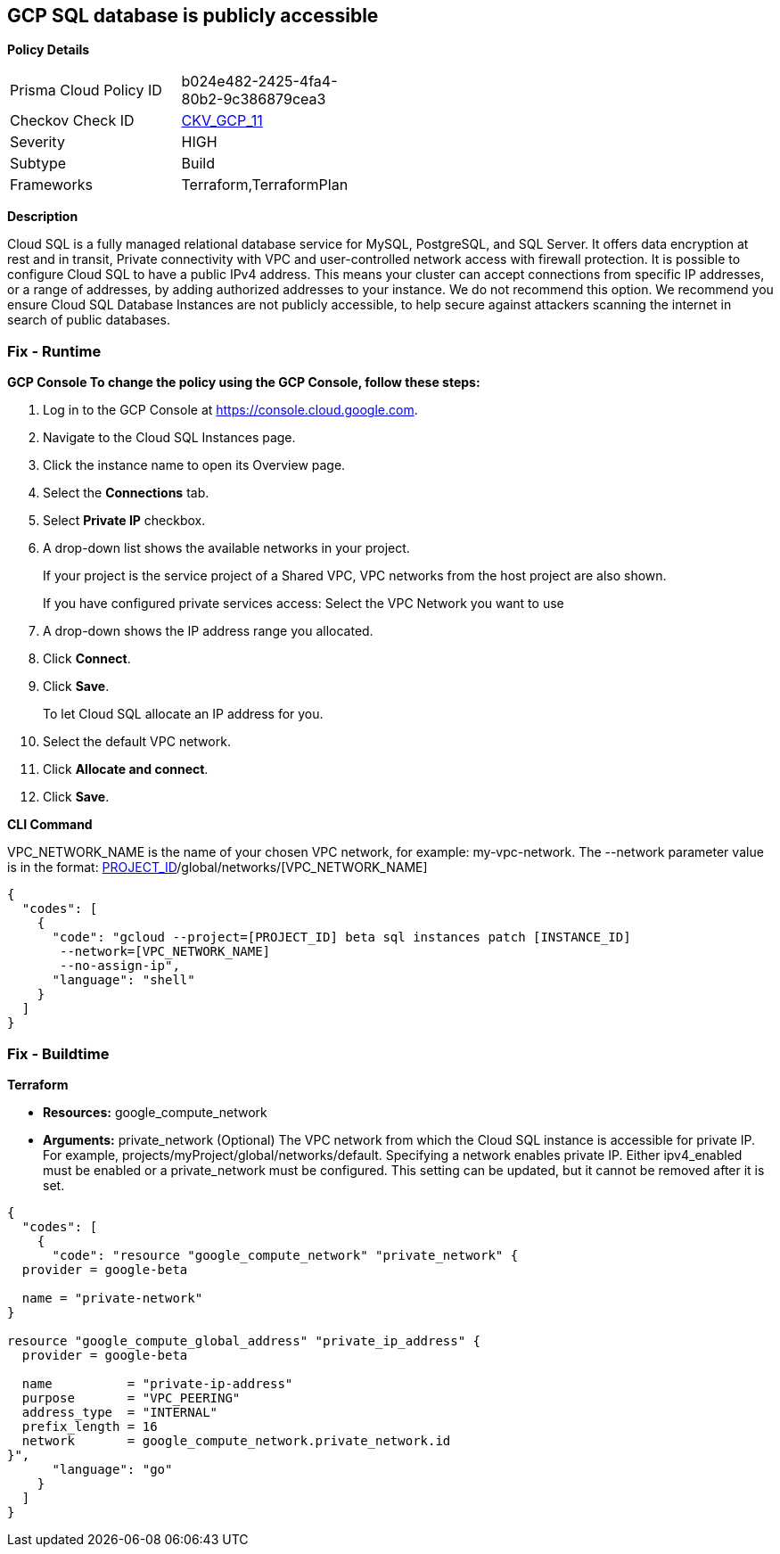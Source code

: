 == GCP SQL database is publicly accessible


*Policy Details* 

[width=45%]
[cols="1,1"]
|=== 
|Prisma Cloud Policy ID 
| b024e482-2425-4fa4-80b2-9c386879cea3

|Checkov Check ID 
| https://github.com/bridgecrewio/checkov/tree/master/checkov/terraform/checks/resource/gcp/GoogleCloudSqlDatabasePubliclyAccessible.py[CKV_GCP_11]

|Severity
|HIGH

|Subtype
|Build

|Frameworks
|Terraform,TerraformPlan

|=== 



*Description* 


Cloud SQL is a fully managed relational database service for MySQL, PostgreSQL, and SQL Server.
It offers data encryption at rest and in transit, Private connectivity with VPC and user-controlled network access with firewall protection.
It is possible to configure Cloud SQL to have a public IPv4 address.
This means your cluster can accept connections from specific IP addresses, or a range of addresses, by adding authorized addresses to your instance.
We do not recommend this option.
We recommend you ensure Cloud SQL Database Instances are not publicly accessible, to help secure against attackers scanning the internet in search of public databases.

=== Fix - Runtime


*GCP Console To change the policy using the GCP Console, follow these steps:* 



. Log in to the GCP Console at https://console.cloud.google.com.

. Navigate to the Cloud SQL Instances page.

. Click the instance name to open its Overview page.

. Select the *Connections* tab.

. Select *Private IP* checkbox.

. A drop-down list shows the available networks in your project.
+
If your project is the service project of a Shared VPC, VPC networks from the host project are also shown.
+
If you have configured private services access: Select the VPC Network you want to use

. A drop-down shows the IP address range you allocated.

. Click *Connect*.

. Click *Save*.
+
To let Cloud SQL allocate an IP address for you.

. Select the default VPC network.

. Click *Allocate and connect*.

. Click *Save*.


*CLI Command* 


VPC_NETWORK_NAME is the name of your chosen VPC network, for example: my-vpc-network.
The --network parameter value is in the format: https://www.googleapis.com/compute/alpha/projects/[PROJECT_ID]/global/networks/[VPC_NETWORK_NAME]


[source,shell]
----
{
  "codes": [
    {
      "code": "gcloud --project=[PROJECT_ID] beta sql instances patch [INSTANCE_ID]
       --network=[VPC_NETWORK_NAME]
       --no-assign-ip",
      "language": "shell"
    }
  ]
}
----

=== Fix - Buildtime


*Terraform* 


* *Resources:* google_compute_network
* *Arguments:* private_network (Optional)  The VPC network from which the Cloud SQL instance is accessible for private IP.
For example, projects/myProject/global/networks/default.
Specifying a network enables private IP.
Either ipv4_enabled must be enabled or a private_network must be configured.
This setting can be updated, but it cannot be removed after it is set.


[source,go]
----
{
  "codes": [
    {
      "code": "resource "google_compute_network" "private_network" {
  provider = google-beta

  name = "private-network"
}

resource "google_compute_global_address" "private_ip_address" {
  provider = google-beta

  name          = "private-ip-address"
  purpose       = "VPC_PEERING"
  address_type  = "INTERNAL"
  prefix_length = 16
  network       = google_compute_network.private_network.id
}",
      "language": "go"
    }
  ]
}
----
